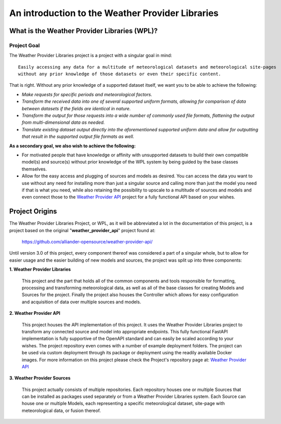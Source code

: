 .. coding=utf-8

=================================================
An introduction to the Weather Provider Libraries
=================================================

---------------------------------------------
What is the Weather Provider Libraries (WPL)?
---------------------------------------------

^^^^^^^^^^^^
Project Goal
^^^^^^^^^^^^
The Weather Provider Libraries project is a project with a singular goal in mind::

    Easily accessing any data for a multitude of meteorological datasets and meteorological site-pages
    without any prior knowledge of those datasets or even their specific content.

That is right. Without any prior knowledge of a supported dataset itself, we want you to be able to achieve the
following:

* *Make requests for specific periods and meteorological factors.*
* *Transform the received data into one of several supported uniform formats, allowing for comparison of data between
  datasets if the fields are identical in nature.*
* *Transform the output for those requests into a wide number of commonly used file formats, flattening the output from
  multi-dimensional data as needed.*
* *Translate existing dataset output directly into the aforementioned supported uniform data and allow for outputting
  that result in the supported output file formats as well.*

**As a secondary goal, we also wish to achieve the following:**

*   For motivated people that have knowledge or affinity with unsupported datasets to build their own compatible model(s)
    and source(s) without prior knowledge of the WPL system by being guided by the base classes themselves.

*   Allow for the easy access and plugging of sources and models as desired. You can access the data you want to use
    without any need for installing more than just a singular source and calling more than just the model you need if
    that is what you need, while also retaining the possibility to upscale to a multitude of sources and models and
    even connect those to the `Weather Provider API`_ project for a fully functional API based on your wishes.

---------------
Project Origins
---------------
The Weather Provider Libraries Project, or WPL, as it will be abbreviated a lot in the documentation of this project,
is a project based on the original "**weather_provider_api**" project found at:

 `https://github.com/alliander-opensource/weather-provider-api/ <https://github.com/alliander-opensource/weather-provider-api/>`_

Until version 3.0 of this project, every component thereof was considered a part of a singular whole, but to allow for
easier usage and the easier building of new models and sources, the project was split up into three components:

**1. Weather Provider Libraries**

   This project and the part that holds all of the common components and tools responsible for formatting, processing
   and transforming meteorological data, as well as all of the base classes for creating Models and Sources for the
   project. Finally the project also houses the Controller which allows for easy configuration and acquisition of data
   over multiple sources and models.

**2. Weather Provider API**

   This project houses the API implementation of this project. It uses the Weather Provider Libraries project to
   transform any connected source and model into appropriate endpoints. This fully functional FastAPI implementation is
   fully supportive of the OpenAPI standard and can easily be scaled according to your wishes. The project repository
   even comes with a number of example deployment folders. The project can be used via custom deployment through its
   package or deployment using the readily available Docker images.
   For more information on this project please check the Project's repository page at: `Weather Provider API`_

**3. Weather Provider Sources**

   This project actually consists of multiple repositories. Each repository houses one or multiple Sources that can be
   installed as packages used separately or from a Weather Provider Libraries system. Each Source can house one or
   multiple Models, each representing a specific meteorological dataset, site-page with meteorological data, or fusion
   thereof.

.. _Weather Provider API: https://github.com/alliander-opensource/weather-provider-api
